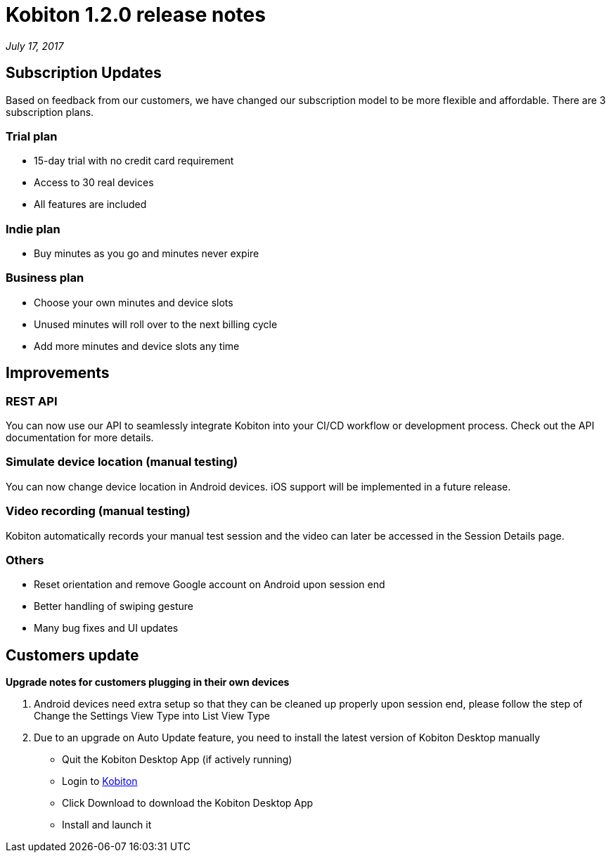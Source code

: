 = Kobiton 1.2.0 release notes
:navtitle: Kobiton 1.2.0 release notes

_July 17, 2017_

== Subscription Updates

Based on feedback from our customers, we have changed our subscription model to be more flexible and affordable. There are 3 subscription plans.

=== Trial plan

* 15-day trial with no credit card requirement
* Access to 30 real devices
* All features are included

=== Indie plan

* Buy minutes as you go and minutes never expire

=== Business plan

* Choose your own minutes and device slots
* Unused minutes will roll over to the next billing cycle
* Add more minutes and device slots any time

== Improvements

=== REST API

You can now use our API to seamlessly integrate Kobiton into your CI/CD workflow or development process. Check out the API documentation for more details.

=== Simulate device location (manual testing)

You can now change device location in Android devices. iOS support will be implemented in a future release.

=== Video recording (manual testing)

Kobiton automatically records your manual test session and the video can later be accessed in the Session Details page.

=== Others

* Reset orientation and remove Google account on Android upon session end
* Better handling of swiping gesture
* Many bug fixes and UI updates

== Customers update

*Upgrade notes for customers plugging in their own devices*

1. Android devices need extra setup so that they can be cleaned up properly upon session end, please follow the step of Change the Settings View Type into List View Type

2. Due to an upgrade on Auto Update feature, you need to install the latest version of Kobiton Desktop manually
** Quit the Kobiton Desktop App (if actively running)
** Login to https://portal.kobiton.com/login[Kobiton]
** Click Download to download the Kobiton Desktop App
** Install and launch it
